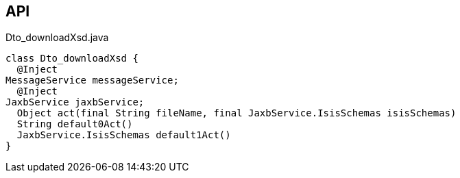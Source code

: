 :Notice: Licensed to the Apache Software Foundation (ASF) under one or more contributor license agreements. See the NOTICE file distributed with this work for additional information regarding copyright ownership. The ASF licenses this file to you under the Apache License, Version 2.0 (the "License"); you may not use this file except in compliance with the License. You may obtain a copy of the License at. http://www.apache.org/licenses/LICENSE-2.0 . Unless required by applicable law or agreed to in writing, software distributed under the License is distributed on an "AS IS" BASIS, WITHOUT WARRANTIES OR  CONDITIONS OF ANY KIND, either express or implied. See the License for the specific language governing permissions and limitations under the License.

== API

[source,java]
.Dto_downloadXsd.java
----
class Dto_downloadXsd {
  @Inject
MessageService messageService;
  @Inject
JaxbService jaxbService;
  Object act(final String fileName, final JaxbService.IsisSchemas isisSchemas)
  String default0Act()
  JaxbService.IsisSchemas default1Act()
}
----

